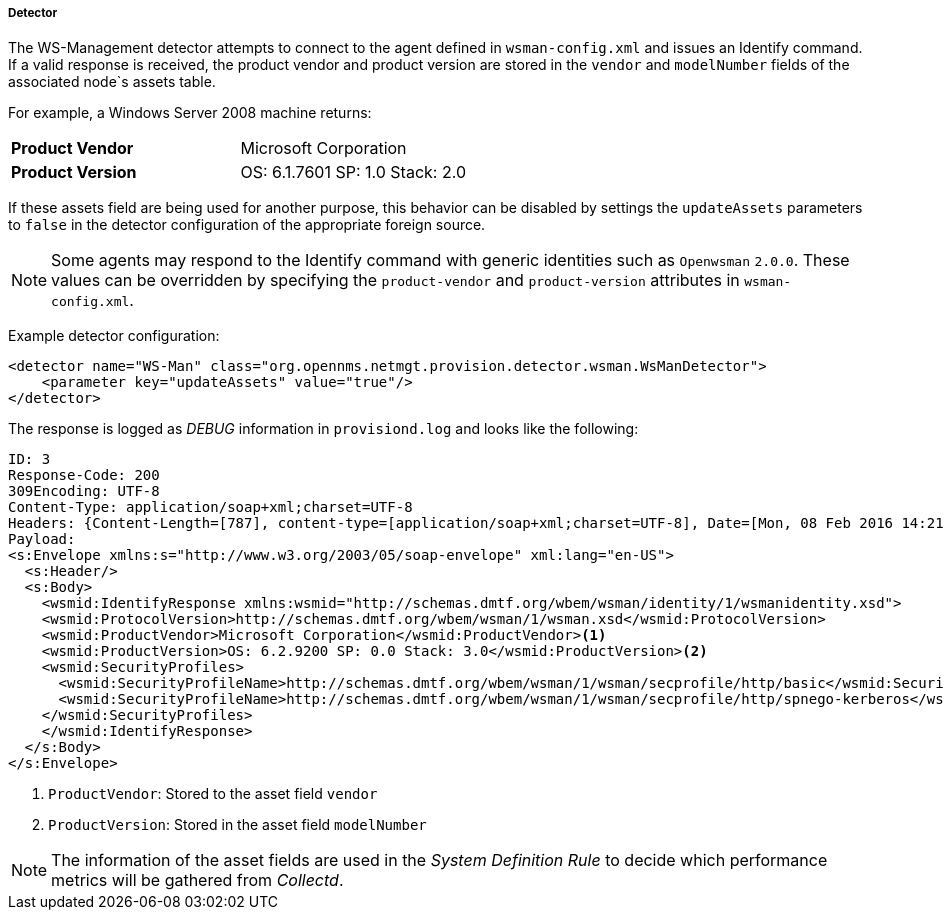 
// Allow GitHub image rendering
:imagesdir: ../../../../images

[[ga-performance-mgmt-collectors-wsman-detector]]
===== Detector

The WS-Management detector attempts to connect to the agent defined in `wsman-config.xml` and issues an Identify command.
If a valid response is received, the product vendor and product version are stored in the `vendor` and `modelNumber` fields of the associated node`s assets table.

For example, a Windows Server 2008 machine returns:

|===
| *Product Vendor*  | Microsoft Corporation
| *Product Version* | OS: 6.1.7601 SP: 1.0 Stack: 2.0
|===

If these assets field are being used for another purpose, this behavior can be disabled by settings the `updateAssets` parameters to `false` in the detector configuration of the appropriate foreign source.

NOTE: Some agents may respond to the Identify command with generic identities such as `Openwsman` `2.0.0`.
      These values can be overridden by specifying the `product-vendor` and `product-version` attributes in `wsman-config.xml`.

Example detector configuration:

[source, xml]
----
<detector name="WS-Man" class="org.opennms.netmgt.provision.detector.wsman.WsManDetector">
    <parameter key="updateAssets" value="true"/>
</detector>
----

The response is logged as _DEBUG_ information in `provisiond.log` and looks like the following:

[source, xml]
----
ID: 3
Response-Code: 200
309Encoding: UTF-8
Content-Type: application/soap+xml;charset=UTF-8
Headers: {Content-Length=[787], content-type=[application/soap+xml;charset=UTF-8], Date=[Mon, 08 Feb 2016 14:21:20 GMT], Server=[Microsoft-HTTPAPI/2.0]}
Payload:
<s:Envelope xmlns:s="http://www.w3.org/2003/05/soap-envelope" xml:lang="en-US">
  <s:Header/>
  <s:Body>
    <wsmid:IdentifyResponse xmlns:wsmid="http://schemas.dmtf.org/wbem/wsman/identity/1/wsmanidentity.xsd">
    <wsmid:ProtocolVersion>http://schemas.dmtf.org/wbem/wsman/1/wsman.xsd</wsmid:ProtocolVersion>
    <wsmid:ProductVendor>Microsoft Corporation</wsmid:ProductVendor><1>
    <wsmid:ProductVersion>OS: 6.2.9200 SP: 0.0 Stack: 3.0</wsmid:ProductVersion><2>
    <wsmid:SecurityProfiles>
      <wsmid:SecurityProfileName>http://schemas.dmtf.org/wbem/wsman/1/wsman/secprofile/http/basic</wsmid:SecurityProfileName>
      <wsmid:SecurityProfileName>http://schemas.dmtf.org/wbem/wsman/1/wsman/secprofile/http/spnego-kerberos</wsmid:SecurityProfileName>
    </wsmid:SecurityProfiles>
    </wsmid:IdentifyResponse>
  </s:Body>
</s:Envelope>
----

<1> `ProductVendor`: Stored to the asset field `vendor`
<2> `ProductVersion`: Stored in the asset field `modelNumber`

NOTE: The information of the asset fields are used in the _System Definition Rule_ to decide which performance metrics will be gathered from _Collectd_.
